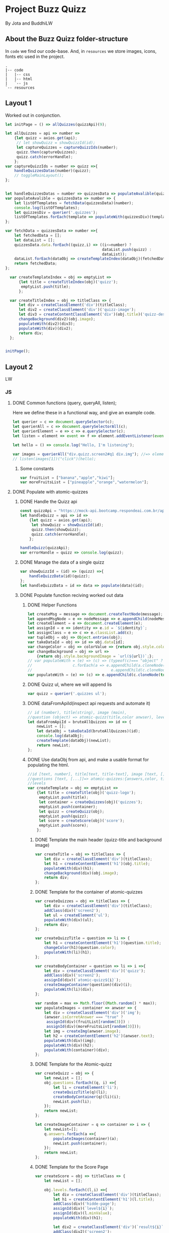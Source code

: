 #+AUTHOR: BuddhiLW and JP
#+PROPERTY: header-args:js :tangle ./code/js/quizz-game.js :mkdirp yes

* Project Buzz Quizz
 By Jota and BuddhiLW

** About the Buzz Quizz folder-structure

In =code= we find our code-base. And, in =resources= we store images, icons, fonts etc used in the project.
#+begin_src shell
  .
  |-- code
  |   |-- css
  |   |-- html
  |   `-- js
  `-- resources
#+end_src

** Layout 1
Worked out in conjunction.
#+begin_src js :tangle ./code/js/main-page.js 
  let initPage = () => allQuizzes(quizzApi)(9);

  let allQuizzes = api => number =>
      {let quizz = axios.get(api);
       // let showQuizz = showQuizzId(id); 
       let captureQuizzes = captureQuizzIds(number);
       quizz.then(captureQuizzes);
       quizz.catch(errorHandle);
      };
  var captureQuizzIds = number => quizz =>{
      handleQuizzesDatas(number)(quizz);
      // toggleMainLayout();
  };


  let handleQuizzesDatas = number => quizzesData => populateAvalible(quizzesData)(number);
  var populateAvalible = quizzesData => number => {
      let listOfTemplates = fetchData(quizzesData)(number);
      console.log(listOfTemplates);
      let quizzesDiv = querier('.quizzes');
      listOfTemplates.forEach(template => populateWith(quizzesDiv)(template));
  };

  var fetchData = quizzesData => number =>{
      let fetchedData = [];
      let dataList = [];
      quizzesData.data.forEach((quizz,i) => ((i<=number) ?
                                             dataList.push(quizz) :
                                             dataList));
      dataList.forEach(dataObj => createTemplateIndex(dataObj)(fetchedData));
      return fetchedData;
  };

    var createTemplateIndex = obj => emptyList =>
        {let title = createTitleIndex(obj)('quizz');
         emptyList.push(title);
        };

    var createTitleIndex = obj => titleClass => {
        let div = createClassElement('div')(titleClass);
        let div2 = createClassElement('div')('quizz-image');
        let div3 = createContentClassElement('div')(obj.title)('quizz-description');
        changeBackground(div2)(obj.image);
        populateWith(div2)(div3);
        populateWith(div)(div2);
        return div;
    };


  initPage();
#+end_src

** Layout 2 
LW
*** JS
**** DONE Common functions (query, queryAll, listen);
CLOSED: [2021-04-20 Tue 22:13]
:LOGBOOK:
- State "DONE"       from "NEXT"       [2021-04-20 Tue 22:13]
:END:
Here we define these in a functional way, and give an example code.
#+begin_src js
  let querier = c => document.querySelector(c);
  let querierAll = c => document.querySelectorAll(c);
  let querierElement = e => c => e.querySelector(c);
  let listen = element => event => f => element.addEventListener(event, f);

  let hello = () => console.log("Hello, I'm listening");

  var images = querierAll("div.quizz.screen2#q1 div.img"); //=> element
  // listen(images[1])("click")(hello);
#+end_src
***** Some constants
#+begin_src js
var fruitList = ["banana","apple","kiwi"];
var moreFruitsList = ["pineapple","orange","watermelon"];
#+end_src
**** DONE Populate with atomic-quizzes
CLOSED: [2021-04-22 Thu 14:07]
:LOGBOOK:
- State "DONE"       from "NEXT"       [2021-04-22 Thu 14:07]
:END:
***** DONE Handle the Quizz api
CLOSED: [2021-04-21 Wed 22:12]
:LOGBOOK:
- State "DONE"       from "NEXT"       [2021-04-21 Wed 22:12]
:END:
#+begin_src js 
  const quizzApi = "https://mock-api.bootcamp.respondeai.com.br/api/v2/buzzquizz/quizzes/";
  let handleQuizz = api => id =>
      {let quizz = axios.get(api);
       let showQuizz = showQuizzId(id); 
       quizz.then(showQuizz);
       quizz.catch(errorHandle);
      };

  handleQuizz(quizzApi);
  var errorHandle = quizz => console.log(quizz);
#+end_src
***** DONE Manage the data of a single quizz
CLOSED: [2021-04-22 Thu 15:59]
:LOGBOOK:
- State "DONE"       from "NEXT"       [2021-04-22 Thu 15:59]
:END:
#+begin_src js 
  var showQuizzId = (id) => (quizz) =>{
      handleQuizzData(id)(quizz);
  };
  let handleQuizzData = id => data => populate(data)(id); 
#+end_src
***** DONE Populate function reciving worked out data
CLOSED: [2021-04-22 Thu 18:20]
:LOGBOOK:
- State "DONE"       from "NEXT"       [2021-04-22 Thu 18:20]
:END:
****** DONE Helper Functions
CLOSED: [2021-04-21 Wed 22:12]
:LOGBOOK:
- State "DONE"       from "NEXT"       [2021-04-21 Wed 22:12]
:END:
#+begin_src js 
  let createMsg = message => document.createTextNode(message);
  let appendMsgNode = e => nodeMessage => e.appendChild(nodeMessage);  
  let createElement = e => document.createElement(e);
  let assignId = e => identity => e.id = `${identity}`;
  let assignClass = e => c => e.classList.add(c);
  var tupleObj = obj => Object.entries(obj);
  var takeDataId = obj => id => obj.data[id];
  var changeColor = obj => colorValue => {return obj.style.color = colorValue;};
  var changeBackground = obj => url =>
      {return obj.style.backgroundImage = `url(${url})`;};
  // var populateWith = (e) => (c) => (typeof(c)=== "object" ?
  // 				  c.forEach(a => e.appendChild(a.cloneNode(true))) :
  //                                   e.appendChild(c.cloneNode(true)));
  var populateWith = (e) => (c) => e.appendChild(c.cloneNode(true));

#+end_src

****** DONE Quizz ul, where we will append lis
CLOSED: [2021-04-21 Wed 22:12]
:LOGBOOK:
- State "DONE"       from "NEXT"       [2021-04-21 Wed 22:12]
:END:
#+begin_src js
  var quizz = querier('.quizzes ul'); 
#+end_src

****** DONE dataFromApiId(inspect api requests and automate it)
CLOSED: [2021-04-22 Thu 15:40]
:LOGBOOK:
- State "DONE"       from "NEXT"       [2021-04-22 Thu 15:40]
:END:
#+begin_src js
  // id (number), title(string), image (main),
  //question (object) => atomic-quizz(title,color anwser), levels  
  let dataFromApiId = bruteAllQuizzes => id => {
      newList = [];
      let dataObj = takeDataId(bruteAllQuizzes)(id);
      console.log(dataObj);
      createTemplate(dataObj)(newList);
      return newList;
  };
#+end_src

****** DONE Use dataObj from api, and make a usable format for populating the html.
CLOSED: [2021-04-22 Thu 18:19]
:LOGBOOK:
- State "DONE"       from "NEXT"       [2021-04-22 Thu 18:19]
- State "DONE"       from "NEXT"       [2021-04-22 Thu 15:40]
:END:
#+begin_src js
  //id [text, number], title[text, title-text], image [text, []],
  //questions [text, [...]]=> atomic-quizzes:{answers,color, title} => answers: [{image, isCorrectAnswer, text-title}],
  //levels
  var createTemplate = obj => emptyList =>
      {let title = createTitle(obj)('quizz-logo');
       emptyList.push(title);
       let container = createQuizzes(obj)('quizzes');
       emptyList.push(container);
       let quizz = createQuizz(obj);
       emptyList.push(quizz);
       let score = createScore(obj)('score');
       emptyList.push(score);
      };
 #+end_src

******* DONE Template the main header (quizz-title and background image)
CLOSED: [2021-04-22 Thu 18:19]
:LOGBOOK:
- State "DONE"       from "NEXT"       [2021-04-22 Thu 18:19]
:END:
#+begin_src js
  var createTitle = obj => titleClass => {
      let div = createClassElement('div')(titleClass);
      let h1 = createContentElement('h1')(obj.title);
      populateWith(div)(h1);
      changeBackground(div)(obj.image);
      return div;
  };
 #+end_src

******* DONE Template for the container of atomic-quizzes
CLOSED: [2021-04-22 Thu 18:19]
:LOGBOOK:
- State "DONE"       from "NEXT"       [2021-04-22 Thu 18:19]
:END:
#+begin_src js
  var createQuizzes = obj => titleClass => {
      let div = createClassElement('div')(titleClass);
      addClass(div)('screen2');
      let ul = createElement('ul');
      populateWith(div)(ul);
      return div;
  };

  var createQuizzTitle = question => li => {
      let h1 = createContentElement('h1')(question.title);
      changeColor(h1)(question.color);
      populateWith(li)(h1);	
  };

  var createBodyContainer = question => li => i =>{
      let div = createClassElement('div')('quizz');
      addClass(div)('screen2');
      assignId(div)(`atomic-quizz${i}`);
      createImageContainer(question)(div)(i);
      populateWith(li)(div);
  };

  var random = max => Math.floor((Math.random() * max));
  var populateImages = container => anwser => {
      let div = createClassElement('div')('img');
      (anwser.isCorretAnswer === "true" ?
       assignId(div)(fruitList[random(3)]) :
       assignId(div)(moreFruitsList[random(3)]));
      let img = createImg(anwser.image);
      let h2 = createContentElement('h2')(anwser.text);
      populateWith(div)(img);
      populateWith(div)(h2);
      populateWith(container)(div);
  };
#+end_src

******* DONE Template for the Atomic-quizz 
CLOSED: [2021-04-22 Thu 18:19]
:LOGBOOK:
- State "DONE"       from "NEXT"       [2021-04-22 Thu 18:19]
:END:
#+begin_src js
  var createQuizz = obj => {
      let newList = [];
      obj.questions.forEach((q, i) =>{
          let li = createElement('li');
          createQuizzTitle(q)(li);
          createBodyContainer(q)(li)(i);
          newList.push(li);
      });
      return newList;
  };

  let createImageContainer = q => container => i => {
      let newList=[];
      q.answers.forEach(a =>{
          populateImages(container)(a);
          newList.push(container);
      });
      return newList;
  };
#+end_src

******* DONE Template for the Score Page
CLOSED: [2021-04-22 Thu 18:19]
:LOGBOOK:
- State "DONE"       from "NEXT"       [2021-04-22 Thu 18:19]
:END:
#+begin_src js
  var createScore = obj => titleClass => {
      let newList = [];

      obj.levels.forEach((l,i) =>{
          let div = createClassElement('div')(titleClass);
          let h1 = createContentElement('h1')(l.title);
          addClass(div)('hidde-page');
          assignId(div)(`level${i}`);
          assignId(div)(l.minValue);
          populateWith(div)(h1);

          let div2 = createClassElement('div')(`result${i}`);
          addClass(div2)('screen2');
          addClass(div2)('quizz');
          populateImagesScore(div2)(l);
          populateWith(div)(div2);

          let button1 = createContentClassElement('button')('Restart Quizz')('restart');
          let button2 = createContentClassElement('button')('Return Home')('home');
          let div3 = createClassElement('div')('buttons');
          populateWith(div3)(button1);
          populateWith(div3)(button2);
          populateWith(div)(div3);

          newList.push(div);
      });
      return newList;
  };

  var populateImagesScore = container => anwser => {
      let div = createClassElement('div')('img');
      let img = createImg(anwser.image);
      let div2 = createClassElement('div')('img');
      let h2 = createContentElement('h2')(anwser.text);
      populateWith(div)(img);
      populateWith(div2)(h2);
      populateWith(div)(div2);
      populateWith(container)(div);
  };

#+end_src

****** Span creator with id (not used)
#+begin_src js
  let spanNodeId = id =>
      {let span = createElement('span');
       assignId(span)(id);
       return span;
      };
  let populateNode = node => content => appendMsgNode(node)(createMsg(content));
  let createContent = id => content =>
      {let span = spanNodeId(id);
       populateNode(span)(content);
       return span;
      };
  let spanNodeClass = c =>
      {let span = createElement('span');
       assignClass(span)(c);
       return span;
      };
  let createContentClass = c => content =>
      {let span = spanNodeClass(c);
       populateNode(span)(content);
       return span;
      };
#+end_src

****** DONE Create any element with class and content
CLOSED: [2021-04-21 Wed 17:21]
:LOGBOOK:
- State "DONE"       from "NEXT"       [2021-04-21 Wed 17:21]
:END:
+ =createContentClassElement= recives  =elementType=, =content=, and =c= (class) and returns the DOM element with these.
#+begin_src js
  var createContentElement = elementType => content =>
      {let element = createElement(elementType);
       populateNode(element)(content);
       return element;
      };
  var createContentClassElement = elementType => content => c =>
      {let element = createContentElement(elementType)(content);
       assignClass(element)(c);
       return element;
      };
  var createClassElement = e => c => {
      let element = createElement(e);
      addClass(element)(c);
      return element;
  };
#+end_src
****** DONE Create img with url
CLOSED: [2021-04-21 Wed 17:21]
:LOGBOOK:
- State "DONE"       from "NEXT"       [2021-04-21 Wed 17:21]
:END:
#+begin_src js
let imgUrl = img => url => img.src = url;
let createImg = url =>
    {let imgElement = createElement('img');
     imgUrl(imgElement)(url);
     return imgElement;
    };
#+end_src

****** DONE Populate
CLOSED: [2021-04-22 Thu 18:18]
:LOGBOOK:
- State "DONE"       from "NEXT"       [2021-04-22 Thu 18:18]
:END:
#+begin_src js
  let body = querier('body');
  const compareLi = createElement('li');
  var populate = obj => id =>
      {let listTemplating = dataFromApiId(obj)(id);
       console.log(listTemplating);
       listTemplating.forEach(e =>
           (Array.isArray(e) ?
            (e[0].nodeName === compareLi.nodeName ? 
             e.forEach(e => populateWith(querier('ul'))(e)) :
             e.forEach(e => populateWith(querier('div.quizzes.screen2'))(e))):
            populateWith(body)(e)));
       const cards = document.querySelectorAll("div.quizz.screen2 div.img");
       activateListeners(cards);
      };
#+end_src

**** DONE Change opacity, if one is selected
CLOSED: [2021-04-20 Tue 22:11]
:LOGBOOK:
- State "DONE"       from "NEXT"       [2021-04-20 Tue 22:11]
:END:
***** DONE Query all images in the (atomic-quizz 1).
CLOSED: [2021-04-20 Tue 22:10]
:LOGBOOK:
- State "DONE"       from "NEXT"       [2021-04-20 Tue 22:10]
:END:
#+begin_src js
  // const cards = document.querySelectorAll("div.quizz.screen2 div.img");
 #+end_src

***** DONE Put listeners in the (selectec atomic-)quizz cards
CLOSED: [2021-04-20 Tue 22:10]
:LOGBOOK:
- State "DONE"       from "NEXT"       [2021-04-20 Tue 22:10]
:END:
****** DONE create a function which selects all the atomic-quizzes and apply activate listeners.
CLOSED: [2021-04-20 Tue 22:09]
:LOGBOOK:
- State "DONE"       from "NEXT"       [2021-04-20 Tue 22:09]
:END:
#+begin_src js
  // cards.forEach((card) => {
  //     card.addEventListener("click", selectCard);
  // });

  let activateListeners = atomicQuizzDOM => {
      atomicQuizzDOM.forEach((card) => {
          card.addEventListener("click", selectCard);
      });
  };

  let deactivateListeners = atomicQuizzDOM => {
      atomicQuizzDOM.forEach((card) => {
          card.removeEventListener("click", selectCard);
      });
  };
#+end_src

***** DONE Function which toggles one unique element, in selected group.
CLOSED: [2021-04-20 Tue 22:10]
:LOGBOOK:
- State "DONE"       from "NEXT"       [2021-04-20 Tue 22:10]
:END:

****** DONE Navigate through DOM elements function; add and remove Class
CLOSED: [2021-04-21 Wed 10:39]
:LOGBOOK:
- State "DONE"       from "NEXT"       [2021-04-21 Wed 10:39]
:END:
#+begin_src js
  let addClass = e => c => e.classList.add(c);
  let removeClass = e => c => e.classList.remove(c);
  let lastNode = node => node.lastElementChild;
#+end_src 

****** DONE Toggle image and subtitle visibility of the card (subtitle toggle not requied)
CLOSED: [2021-04-21 Wed 10:39]
:LOGBOOK:
- State "DONE"       from "NEXT"       [2021-04-21 Wed 10:39]
:END:
The condition of toggability is that the card have a header (subtitle explaining it)
#+begin_src js 
  let toggleOpacity = card => {
      if (lastNode(card) !== null) {
          addClass(card)("hidden-opacity");
          addClass(lastNode(card))("hidden-name");
      }
  };

  let untoggleOpacity = (e) => {
      addClass(e)("card-border");
      removeClass(e)("hidden-opacity");
      removeClass(lastNode(e))("hidden-name");
  };
#+end_src

****** DONE Toggler logic
CLOSED: [2021-04-21 Wed 10:40]
:LOGBOOK:
- State "DONE"       from "NEXT"       [2021-04-21 Wed 10:40]
:END:
        + The existence condition to the funtion to work is the existence of h2 (subtitle).
        + Add  this line, in the forEach statement, in case you want to habilitate other cards's selection: =card.classList.remove("card-border");=.
In plain English, as the function receives an element (a query selected one), it:
1. Creates an array out of it, so to operate on it.
2. Toggle opacity to every card.
3. Untoggles the selected card.
4. Deactivate the Listeners, thus locking the card selection.
5. Scroll to the next card.
# let focus = () => querier('#last').scrollIntoView();  
#+begin_src js
  function selectCard(e) {
      const closestLi = this.closest('li').nextElementSibling;
      const children = Array.from(this.parentElement.children);
      children.forEach((card) => toggleOpacity(card));
      untoggleOpacity(this);
      console.log(this);
      console.log(closestLi);
      deactivateListeners(children);
      allSelectedP(querierAll('.card-border'))(closestLi);
  };
#+end_src

***** TODO Change text color, if selection is right or wrong

**** DONE Check if all atomic-quizzes are selected and decide what to do next.
CLOSED: [2021-04-20 Tue 22:09]
:LOGBOOK:
- State "DONE"       from "NEXT"       [2021-04-20 Tue 22:09]
:END:
***** DONE All atomic-quizzers selected preposition-function
CLOSED: [2021-04-20 Tue 22:07]
:LOGBOOK:
- State "DONE"       from "NEXT"       [2021-04-20 Tue 22:07]
:END:
#+begin_src js 
  var allSelectedP = selected => nextLi => {
      var allLi = querierAll('li');
      (selected.length === allLi.length ?
       resultsLayout() :
       scrollNextElement(nextLi));
  };
#+end_src
***** DONE Scroll Next function
CLOSED: [2021-04-20 Tue 22:07]
:LOGBOOK:
- State "DONE"       from "NEXT"       [2021-04-20 Tue 22:07]
:END:
#+begin_src js
  var scroll = e => e.scrollIntoView({behavior: "smooth"});

  var scrollNextElement = e => {
      let scrollNext = () => scroll(e);
      setTimeout(scrollNext, 2000);
  };
#+end_src

***** DONE Change to results-page layout function
CLOSED: [2021-04-21 Wed 13:30]
:LOGBOOK:
- State "DONE"       from "NEXT"       [2021-04-21 Wed 13:30]
:END:
#+begin_src js
  var resultsLayout = () => {
      var ul = querier('ul');
      let quantityQuizzes = querierAll('.card-border').length;
      const count = whichFruits();
      var level = classify(count)(quantityQuizzes);
      var results = querierAll('div.score')[level];
      setTimeout(hiddeQuizz, 2000, ul, results);
  };
  var showHome = () => alert("TODO: toggle visibility to home layout");
#+end_src
****** DONE How many fruits belong to the right fruit bowl
CLOSED: [2021-04-22 Thu 20:30]
:LOGBOOK:
- State "DONE"       from "NEXT"       [2021-04-22 Thu 20:30]
- State "DONE"       from "BACKLOG"    [2021-04-22 Thu 20:30]
- State "DONE"       from "BACKLOG"    [2021-04-22 Thu 20:30]
- State "DONE"       from "NEXT"       [2021-04-22 Thu 20:30]
:END:
#+begin_src js 
  var whichFruits = () => {
      let count = 0;
      let selected = querierAll('.card-border');
      selected.forEach(e => fruitBelongs(e.id)(count));
      return count;
  };

  var belongs = element => set => set.includes(element);
  var fruitBelongs = fruit => counter =>
      (belongs(fruit)(fruitList) ?
       (counter += 1) :
       "does not belong in fruitList"
      );
#+end_src
****** Classify test taker
#+begin_src js
  var classify = count => quantityQuizzes => {
      let result = [];
      let levels = allRanks();
      let percentageFruits = Math.round(count/quantityQuizzes * 100)/100; 
      levels.forEach((level, i) =>
          ((percentageFruits <= level)?
           (result.push(i)):
           "not this level, still"));
      console.log(result[0]);
      return result[0];
  }; 

  var allRanks = () => {
      let newList = [];
      let scores = querierAll(".score.hidde-page");
      scores.forEach(score => newList.push(score.id));
      return newList;
  }; 
#+end_src

****** Toggle quizz visibility and show result's page
#+begin_src js 
  let hiddeQuizz = (ul,results) => {
      var buttonRestart = querier('.buttons .restart'); 
      var buttonHome = querier('.buttons .home'); 
      addClass(ul)('hidde-page');
      removeClass(results)('hidde-page');
      scroll(results);
      listen(buttonRestart)('click')(restartPage);
      listen(buttonHome)('click')(showHome);
  };
#+end_src

****** DONE Reinitialize (all atomic-)quizz(es).
CLOSED: [2021-04-21 Wed 13:31]
:LOGBOOK:
- State "DONE"       from "NEXT"       [2021-04-21 Wed 13:31]
:END:
#+begin_src js
  var restartPage = () => location.reload();
#+end_src

***** TODO Categorize which level the user is ranked.
***** TODO Back to home-page

*** HTML
+ I will use mainly the core header layout from index.html
**** Header (imports and metadata)
#+begin_src html :tangle ./code/html/screen2.html  :mkdirp yes
  <!DOCTYPE html>
  <html lang="en">
  <head>
      <meta charset="UTF-8">
      <meta http-equiv="X-UA-Compatible" content="IE=edge">
      <meta name="viewport" content="width=device-width, initial-scale=1.0">
      <link rel="stylesheet" href="../css/reset.css" class="rel">
      <link rel="stylesheet" href="../css/styles.css" class="rel">
      <link href="../css/quizz.css" rel="stylesheet"/>
      <title>Taking the Quizz</title>
  </head>
#+end_src

**** Body
***** General header
#+begin_src html :tangle ./code/html/screen2.html
<body>
    <div class="header screen2">
        <p>BuzzQuizz</p>
    </div>
#+end_src
***** Foot (scripts)
#+begin_src html :tangle ./code/html/screen2.html  :mkdirp yes
  <script src="https://unpkg.com/axios/dist/axios.min.js"></script>
  <script src="../js/quizz-game.js"></script>
  </body>
#+end_src
***** Old hand-written hmtl (to the record)
#+begin_src html
  <div class="quizzes screen2">
    <ul>
      <li id="quizz1">
        <!-- begin first atomic-quizz -->
        <h1>Some aleatory question</h1>
        <div class="quizz screen2">

          <div class="img" id="op1">
            <img alt="" src="https://i.ytimg.com/vi/4c6YlDjMCzM/hqdefault.jpg" />
            <h2>A horse</h2>
          </div>
          <div class="img" id="op2">
            <img alt="" src="https://i.ytimg.com/vi/4c6YlDjMCzM/hqdefault.jpg" />
            <h2>A horse</h2>
          </div>
          <div class="img" id="op3">
            <img alt="" src="https://i.ytimg.com/vi/4c6YlDjMCzM/hqdefault.jpg" />
            <h2>A horse</h2>
          </div>
          <div class="img" id="op4">
            <img alt="" src="https://i.ytimg.com/vi/4c6YlDjMCzM/hqdefault.jpg" />
            <h2>A horse</h2>
          </div>

        </div>
        <!-- end first atomic-quizz -->
      </li>

      <li id="quizz2">
        <!-- begin second atomic-quizz -->
        <h1>Some aleatory question</h1>

        <div class="quizz screen2">

          <div class="img" id="op1">
            <img alt="" src="https://i.ytimg.com/vi/4c6YlDjMCzM/hqdefault.jpg" />
            <h2>A horse</h2>
          </div>
          <div class="img" id="op2">
            <img alt="" src="https://i.ytimg.com/vi/4c6YlDjMCzM/hqdefault.jpg" />
            <h2>A horse</h2>
          </div>
          <div class="img" id="op3">
            <img alt="" src="https://i.ytimg.com/vi/4c6YlDjMCzM/hqdefault.jpg" />
            <h2>A horse</h2>
          </div>
          <div class="img" id="op4">
            <img alt="" src="https://i.ytimg.com/vi/4c6YlDjMCzM/hqdefault.jpg" />
            <h2>A horse</h2>
          </div>

        </div>
        <!-- end second atomic-quizz -->
      </li>
    </ul>

    <div class="score hidde-page">
      <h1>This is your score</h1>
      <div class="quizz screen2">
        <div class="img" id="op1">
          <img alt="" src="https://i.ytimg.com/vi/4c6YlDjMCzM/hqdefault.jpg" />
        </div>
        <div class="img">
          <h2>Pellentesque id nibh tortor, id aliquet lectus proin nibh
            nisl. Ullamcorper malesuada proin libero nunc, consequat
            interdum varius sit amet, mattis vulputate enim nulla
            aliquet porttitor lacus, luctus accumsan tortor?
          </h2>
        </div>
      </div>
      <div class="buttons">
        <button class="restart">Restart Quizz</button>
        <button class="home">Return Home</button>
      </div>
    </div>
#+end_src
*** CSS
**** DONE Quizz-logo header (first requisite)
CLOSED: [2021-04-20 Tue 11:23]
:LOGBOOK:
- State "DONE"       from "NEXT"       [2021-04-20 Tue 11:23]
:END:
#+begin_src css :tangle ./code/css/quizz.css  :mkdirp yes
  .quizz-logo {
      display: flex;
      justify-content: center;
      margin-top: 69px;
      height: 142px;
      width: 100%;
      background-color: rgb(0, 0, 0, 0.6);
      background-repeat: no-repeat;
      background-position: center;
      background-image: url("https://static1.srcdn.com/wordpress/wp-content/uploads/2020/05/HP-Hogwarts-Featured.jpg");
      object-fit: cover;
      opacity: 0.8;
  }

  .quizz-logo h1 {
      color: #fff;
      font-size: 3.5vh;
      text-align: center;
      margin: auto 0;
      font-weight: 400;
  }

#+end_src

**** DONE Div containing a atomic-quizz
CLOSED: [2021-04-20 Tue 12:10]
:LOGBOOK:
- Note taken on [2021-04-20 Tue 12:26] \\
  Size internal images to fit the hole header
- State "DONE"       from "NEXT"       [2021-04-20 Tue 12:10]
:END:
***** DONE Exterior divs partitions and margins
CLOSED: [2021-04-20 Tue 12:25]
:LOGBOOK:
- State "DONE"       from "NEXT"       [2021-04-20 Tue 12:25]
:END:
#+begin_src css :tangle ./code/css/quizz.css
  .quizzes.screen2 {
      width: 60vw;
      display: flex;
      flex-direction: row;
      margin: 42px auto 42px auto;
      justify-content: center;
  }

  .quizz.screen2 {
      width: 90%;
      /* padding: 2px; */
      /* border: 3px solid whitesmoke; */
      /* background-color: #E5E5E5; */
      margin: 14px auto 30px auto;
      display: flex;
      flex-wrap: wrap;
      flex-direction: row;
  }

  ul {
      background-color: rgb(0, 0, 0, 0.02);
      display: flex;
      flex-direction: column;
      flex-wrap: wrap;
  }

  li {
      display: block;
      background-color: #fff;
      margin: 25px 0;
      padding-top: 40px;
  }

  li:first-of-type {
      margin-top: 2px;
  }
#+end_src

***** DONE Display of elements inside the atomic-quizz
CLOSED: [2021-04-20 Tue 12:25]
:LOGBOOK:
- State "DONE"       from "NEXT"       [2021-04-20 Tue 12:25]
:END:
#+begin_src css :tangle ./code/css/quizz.css
  .quizzes.screen2 h1 {
      color: #fff;
      background-color: red;
      width: 90%;
      margin: auto;
      height: 10vh;
      font-size: 3vh;
      font-weight: 700;
      text-align: center;
      display: flex;
      flex-direction: column;
      justify-content: center;
  }

  .quizz .img {
      width: calc(50% - 25px);
      margin: 18px 0px;
  }

  .quizz .img:nth-child(odd) {
      margin-right: 50px;
  }

  .quizz .img img {
      width: 100%;
  }

  .quizz .img h2 {
      margin: 6px auto 0px 0px;
      font-weight: 700;
  }

  .score .quizz .img h2 {
      margin: 6px auto 0px 0px;
      font-size: 2vh;
      font-weight: 700;
  }
#+end_src

***** DONE Click on image effect  (Third requisite)
CLOSED: [2021-04-20 Tue 15:41]
:LOGBOOK:
- State "DONE"       from "NEXT"       [2021-04-20 Tue 15:41]
- State "DONE"       from "BACKLOG"    [2021-04-20 Tue 12:10]
- State "DONE"       from "NEXT"       [2021-04-20 Tue 12:10]
:END:
#+begin_src css :tangle ./code/css/quizz.css
  .hidden-opacity {
      opacity: 0.5;
      transition: opacity 0.4s ease-in-out;
  }

  .hidden-name {
      opacity: 0;
      transition: opacity 0.4s ease-in-out;
  }

  .card-border {
      border: 2px solid orange;
      transition: border 0.4s ease-in-out;
  }
#+end_src

***** DONE Hidde pages
CLOSED: [2021-04-21 Wed 10:42]
:LOGBOOK:
- State "DONE"       from "NEXT"       [2021-04-21 Wed 10:42]
:END:
#+begin_src css :tangle ./code/css/quizz.css
  .hidde-page {
      visibility: hidden;
  }
#+end_src

***** TODO Right/Wrong Anwser (green/red h2)
***** DONE Score page
CLOSED: [2021-04-21 Wed 13:20]
:LOGBOOK:
- State "DONE"       from "NEXT"       [2021-04-21 Wed 13:20]
:END:
#+begin_src css :tangle ./code/css/quizz.css
  .score {
      position: absolute;
      top: 50%;
  }

  .score .quizz.screen2 {
      display: flex;
      flex-wrap: wrap;
      flex-direction: row;
  }

  .buttons {
      display: flex;
      flex-direction: column;
      margin: 16px auto;
  }

  .score .buttons button {
      margin: 5px auto;
      height: 52px;
      width: 60%;
      border: 0px solid #000;
      border-radius: 5px;
      font-size: 20px;
  }

  .score .buttons button.restart {
      background-color: #EC362D;
      color: #FFF5F4;
  }

  .score .buttons button.home {
      background-color: whitesmoke;
      color: #818181;
  }
#+end_src

** Layout3
